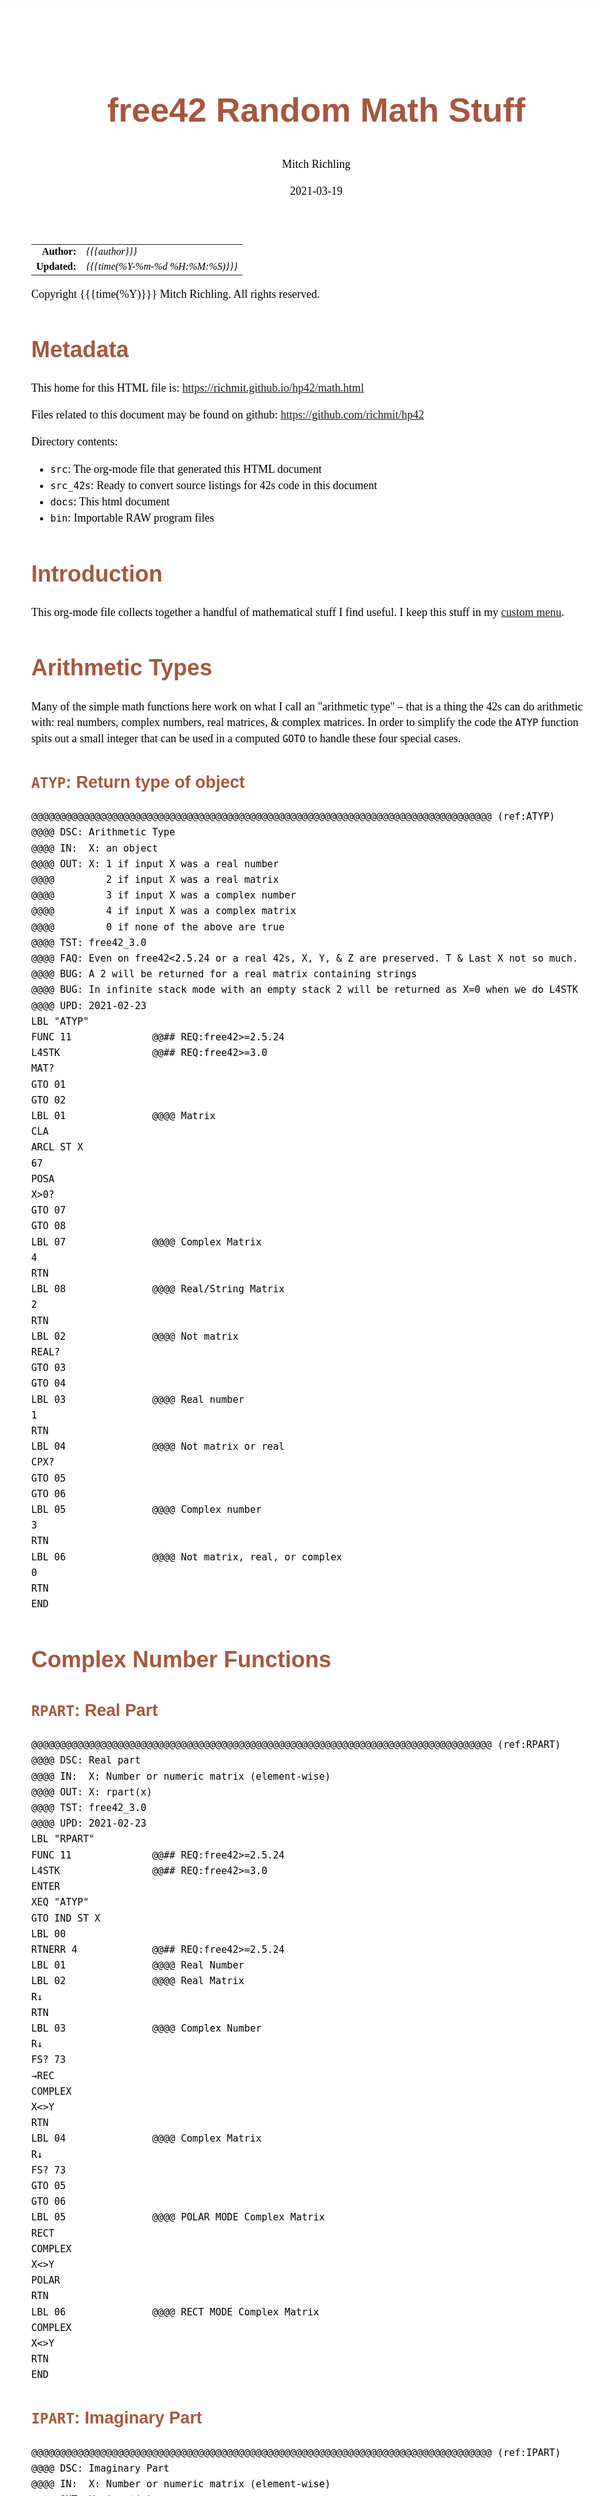 # -*- Mode:Org; Coding:utf-8; fill-column:158 -*-
#+TITLE:       free42 Random Math Stuff
#+AUTHOR:      Mitch Richling
#+EMAIL:       http://www.mitchr.me/
#+DATE:        2021-03-19
#+DESCRIPTION: Some simple math stuff for free42
#+LANGUAGE:    en
#+OPTIONS:     num:t toc:nil \n:nil @:t ::t |:t ^:nil -:t f:t *:t <:t skip:nil d:nil todo:t pri:nil H:5 p:t author:t html-scripts:nil
#+HTML_HEAD: <style>body { width: 95%; margin: 2% auto; font-size: 18px; line-height: 1.4em; font-family: Georgia, serif; color: black; background-color: white; }</style>
#+HTML_HEAD: <style>body { min-width: 500px; max-width: 1024px; }</style>
#+HTML_HEAD: <style>h1,h2,h3,h4,h5,h6 { color: #A5573E; line-height: 1em; font-family: Helvetica, sans-serif; }</style>
#+HTML_HEAD: <style>h1,h2,h3 { line-height: 1.4em; }</style>
#+HTML_HEAD: <style>h1.title { font-size: 3em; }</style>
#+HTML_HEAD: <style>h4,h5,h6 { font-size: 1em; }</style>
#+HTML_HEAD: <style>.org-src-container { border: 1px solid #ccc; box-shadow: 3px 3px 3px #eee; font-family: Lucida Console, monospace; font-size: 80%; margin: 0px; padding: 0px 0px; position: relative; }</style>
#+HTML_HEAD: <style>.org-src-container>pre { line-height: 1.2em; padding-top: 1.5em; margin: 0.5em; background-color: #404040; color: white; overflow: auto; }</style>
#+HTML_HEAD: <style>.org-src-container>pre:before { display: block; position: absolute; background-color: #b3b3b3; top: 0; right: 0; padding: 0 0.2em 0 0.4em; border-bottom-left-radius: 8px; border: 0; color: white; font-size: 100%; font-family: Helvetica, sans-serif;}</style>
#+HTML_HEAD: <style>pre.example { white-space: pre-wrap; white-space: -moz-pre-wrap; white-space: -o-pre-wrap; font-family: Lucida Console, monospace; font-size: 80%; background: #404040; color: white; display: block; padding: 0em; border: 2px solid black; }</style>
#+HTML_LINK_HOME: https://www.mitchr.me/
#+HTML_LINK_UP: https://richmit.github.io/hp42/
#+EXPORT_FILE_NAME: ../docs/math

#+ATTR_HTML: :border 2 solid #ccc :frame hsides :align center
|        <r> | <l>              |
|  *Author:* | /{{{author}}}/ |
| *Updated:* | /{{{time(%Y-%m-%d %H:%M:%S)}}}/ |
#+ATTR_HTML: :align center
Copyright {{{time(%Y)}}} Mitch Richling. All rights reserved.

#+TOC: headlines 5

#        #         #         #         #         #         #         #         #         #         #         #         #         #         #         #         #         #
#   00   #    10   #    20   #    30   #    40   #    50   #    60   #    70   #    80   #    90   #   100   #   110   #   120   #   130   #   140   #   150   #   160   #
# 234567890123456789012345678901234567890123456789012345678901234567890123456789012345678901234567890123456789012345678901234567890123456789012345678901234567890123456789
#        #         #         #         #         #         #         #         #         #         #         #         #         #         #         #         #         #
#        #         #         #         #         #         #         #         #         #         #         #         #         #         #         #         #         #

# Provde links to programs like this: https://richmit.github.io/hp42/math.html#coderef-lnXY

* Metadata

This home for this HTML file is: https://richmit.github.io/hp42/math.html

Files related to this document may be found on github: https://github.com/richmit/hp42

Directory contents:
   - =src=: The org-mode file that generated this HTML document
   - =src_42s=: Ready to convert source listings for 42s code in this document
   - =docs=: This html document
   - =bin=: Importable RAW program files

* Introduction

This org-mode file collects together a handful of mathematical stuff I find useful.  I keep this stuff in my [[https://richmit.github.io/hp42/math.html][custom menu]].

* Arithmetic Types

Many of the simple math functions here work on what I call an "arithmetic type" -- that is a thing the 42s can do arithmetic with: real numbers, complex
numbers, real matrices, & complex matrices.  In order to simplify the code the =ATYP= function spits out a small integer that can be used in a computed =GOTO=
to handle these four special cases.

** =ATYP=: Return type of object

#+BEGIN_SRC hp42s :tangle ../src_42s/math/math.hp42s
@@@@@@@@@@@@@@@@@@@@@@@@@@@@@@@@@@@@@@@@@@@@@@@@@@@@@@@@@@@@@@@@@@@@@@@@@@@@@@@@ (ref:ATYP)
@@@@ DSC: Arithmetic Type
@@@@ IN:  X: an object
@@@@ OUT: X: 1 if input X was a real number
@@@@         2 if input X was a real matrix
@@@@         3 if input X was a complex number
@@@@         4 if input X was a complex matrix
@@@@         0 if none of the above are true
@@@@ TST: free42_3.0
@@@@ FAQ: Even on free42<2.5.24 or a real 42s, X, Y, & Z are preserved. T & Last X not so much.
@@@@ BUG: A 2 will be returned for a real matrix containing strings
@@@@ BUG: In infinite stack mode with an empty stack 2 will be returned as X=0 when we do L4STK
@@@@ UPD: 2021-02-23
LBL "ATYP"
FUNC 11              @@## REQ:free42>=2.5.24
L4STK                @@## REQ:free42>=3.0
MAT?
GTO 01
GTO 02
LBL 01               @@@@ Matrix
CLA
ARCL ST X
67
POSA
X>0?
GTO 07
GTO 08
LBL 07               @@@@ Complex Matrix
4
RTN
LBL 08               @@@@ Real/String Matrix
2
RTN
LBL 02               @@@@ Not matrix
REAL?
GTO 03
GTO 04
LBL 03               @@@@ Real number
1
RTN
LBL 04               @@@@ Not matrix or real
CPX?
GTO 05
GTO 06
LBL 05               @@@@ Complex number
3
RTN
LBL 06               @@@@ Not matrix, real, or complex
0
RTN
END
#+END_SRC

* Complex Number Functions

** =RPART=: Real Part

#+BEGIN_SRC hp42s :tangle ../src_42s/math/math.hp42s
@@@@@@@@@@@@@@@@@@@@@@@@@@@@@@@@@@@@@@@@@@@@@@@@@@@@@@@@@@@@@@@@@@@@@@@@@@@@@@@@ (ref:RPART)
@@@@ DSC: Real part
@@@@ IN:  X: Number or numeric matrix (element-wise)
@@@@ OUT: X: rpart(x)
@@@@ TST: free42_3.0
@@@@ UPD: 2021-02-23
LBL "RPART"
FUNC 11              @@## REQ:free42>=2.5.24
L4STK                @@## REQ:free42>=3.0
ENTER
XEQ "ATYP"
GTO IND ST X
LBL 00
RTNERR 4             @@## REQ:free42>=2.5.24
LBL 01               @@@@ Real Number
LBL 02               @@@@ Real Matrix
R↓
RTN
LBL 03               @@@@ Complex Number
R↓
FS? 73
→REC
COMPLEX
X<>Y
RTN
LBL 04               @@@@ Complex Matrix
R↓
FS? 73
GTO 05
GTO 06
LBL 05               @@@@ POLAR MODE Complex Matrix
RECT
COMPLEX
X<>Y
POLAR
RTN
LBL 06               @@@@ RECT MODE Complex Matrix
COMPLEX
X<>Y
RTN
END
#+END_SRC

** =IPART=: Imaginary Part

#+BEGIN_SRC hp42s :tangle ../src_42s/math/math.hp42s
@@@@@@@@@@@@@@@@@@@@@@@@@@@@@@@@@@@@@@@@@@@@@@@@@@@@@@@@@@@@@@@@@@@@@@@@@@@@@@@@ (ref:IPART)
@@@@ DSC: Imaginary Part
@@@@ IN:  X: Number or numeric matrix (element-wise)
@@@@ OUT: X: ipart(x)
@@@@ TST: free42_3.0
@@@@ UPD: 2021-02-23
LBL "IPART"
FUNC 11              @@## REQ:free42>=2.5.24
L4STK                @@## REQ:free42>=3.0
ENTER
XEQ "ATYP"
GTO IND ST X
LBL 00
RTNERR 4             @@## REQ:free42>=2.5.24
LBL 01               @@@@ Real Number
0
RTN
LBL 02               @@@@ Real Matrix
R↓
DIM?
NEWMAT
RTN
LBL 03               @@@@ Complex Number
R↓
FS? 73
→REC
COMPLEX
RTN
LBL 04               @@@@ Complex Matrix
R↓
FS? 73
GTO 05
GTO 06
LBL 05               @@@@ POLAR MODE Complex Matrix
RECT
COMPLEX
POLAR
RTN
LBL 06               @@@@ RECT MODE Complex Matrix
COMPLEX
RTN
END
#+END_SRC

** =CONJ=: Complex Conjugate

#+BEGIN_SRC hp42s :tangle ../src_42s/math/math.hp42s
@@@@@@@@@@@@@@@@@@@@@@@@@@@@@@@@@@@@@@@@@@@@@@@@@@@@@@@@@@@@@@@@@@@@@@@@@@@@@@@@ (ref:CONJ)
@@@@ DSC: Complex Conjugate
@@@@ IN:  X: Number or numeric matrix (element-wise)
@@@@ OUT: X: conj(x)
@@@@ TST: free42_3.0
@@@@ BUG: Fails on alpha string matrix
@@@@ UPD: 2021-02-23
LBL "CONJ"
FUNC 11              @@## REQ:free42>=2.5.24
L4STK                @@## REQ:free42>=3.0
ENTER
XEQ "ATYP"
GTO IND ST X
LBL 00
RTNERR 4             @@## REQ:free42>=2.5.24
LBL 01               @@@@ Real Number
LBL 02               @@@@ Real Matrix
R↓
RTN
LBL 03               @@@@ Complex Number
LBL 04               @@@@ Complex Matrix
R↓
COMPLEX
+/-
COMPLEX
RTN
END
#+END_SRC

** =CABS=: Magnitude/absolute value

#+BEGIN_SRC hp42s :tangle ../src_42s/math/math.hp42s
@@@@@@@@@@@@@@@@@@@@@@@@@@@@@@@@@@@@@@@@@@@@@@@@@@@@@@@@@@@@@@@@@@@@@@@@@@@@@@@@ (ref:CABS)
@@@@ DSC: Magnitude/absolute value
@@@@ IN:  X: Number or numeric matrix (element-wise) -- built in ABS won't work with a complex matrix
@@@@ OUT: X: |x|
@@@@ TST: CPXRES free42_3.0
@@@@ BUG: Returns 0 for real 0 input
@@@@ UPD: 2021-02-23
LBL "CABS"
FUNC 11              @@## REQ:free42>=2.5.24
L4STK                @@## REQ:free42>=3.0
ENTER
XEQ "ATYP"
GTO IND ST X
LBL 00
RTNERR 4             @@## REQ:free42>=2.5.24
LBL 01               @@@@ Real Number
LBL 02               @@@@ Real Matrix
R↓
ABS
RTN
LBL 03               @@@@ Complex Number
R↓
FC? 73
→POL
COMPLEX
X<>Y
RTN
LBL 04               @@@@ Complex Matrix
R↓
FC? 73
GTO 05
GTO 06
LBL 05               @@@@ RECT MODE Complex Matrix
POLAR
COMPLEX
X<>Y
RECT
RTN
LBL 06               @@@@ POLAR MODE Complex Matrix
COMPLEX
X<>Y
RTN
END
#+END_SRC

** =CARG=: Complex Argument

#+BEGIN_SRC hp42s :tangle ../src_42s/math/math.hp42s
@@@@@@@@@@@@@@@@@@@@@@@@@@@@@@@@@@@@@@@@@@@@@@@@@@@@@@@@@@@@@@@@@@@@@@@@@@@@@@@@ (ref:CARG)
@@@@ DSC: Complex Argument
@@@@ IN:  X: Number or numeric matrix (element-wise)
@@@@ OUT: X: arg(x)
@@@@ TST: CPXRES free42_3.0
@@@@ BUG: Returns 0 for real 0 input
@@@@ UPD: 2021-02-23
LBL "CARG"
FUNC 11              @@## REQ:free42>=2.5.24
L4STK                @@## REQ:free42>=3.0
ENTER
XEQ "ATYP"
GTO IND ST X
LBL 00
RTNERR 4             @@## REQ:free42>=2.5.24
LBL 01               @@@@ Real Number
0
RTN
LBL 02               @@@@ Real Matrix
R↓
DIM?
NEWMAT
RTN
LBL 03               @@@@ Complex Number
R↓
FC? 73
→POL
COMPLEX
RTN
LBL 04               @@@@ Complex Matrix
R↓
FC? 73
GTO 05
GTO 06
LBL 05               @@@@ RECT MODE Complex Matrix
POLAR
COMPLEX
RECT
RTN
LBL 06               @@@@ POLAR MODE Complex Matrix
COMPLEX
RTN
END
#+END_SRC

* Math Functions

** =%T=: Percentage of total (just like hp-12c button)

#+BEGIN_SRC hp42s :tangle ../src_42s/math/math.hp42s
@@@@@@@@@@@@@@@@@@@@@@@@@@@@@@@@@@@@@@@@@@@@@@@@@@@@@@@@@@@@@@@@@@@@@@@@@@@@@@@@ (ref:PTOT)
@@@@ DSC: Percentage of total (just like hp-12c button)
@@@@ IN:  Y: Real Number -- Total
@@@@ IN:  X: Real Number -- Part
@@@@ OUT: X: 100*X/Y
@@@@ UPD: 2021-03-12
LBL "%T"
FUNC 21              @@## REQ:free42>=2.5.24
L4STK                @@## REQ:free42>=3.0
X<>Y
÷
100
×
RTN
END
#+END_SRC

** =SGN=: Sign function

#+BEGIN_SRC hp42s :tangle ../src_42s/math/math.hp42s
@@@@@@@@@@@@@@@@@@@@@@@@@@@@@@@@@@@@@@@@@@@@@@@@@@@@@@@@@@@@@@@@@@@@@@@@@@@@@@@@ (ref:SGN)
@@@@ DSC: Sign function
@@@@ IN:  X: a number
@@@@ OUT: X:  0 when input was 0
@@@@         -1 when input was negative
@@@@          1 when input was positive
@@@@ UPD: 2021-02-26
@@@@ TST: free42_3.0
LBL "SGN"
FUNC 11              @@## REQ:free42>=2.5.24
L4STK                @@## REQ:free42>=3.0
ENTER
ABS
X≠0?
GTO 01
@@@@ zero
0
RTN
LBL 01
@@@@ Non-zero
X<>Y
REAL?
GTO 02
@@@@ Complex non-zero
X<>Y
÷
RTN
LBL 02
@@@@ Real non-zero
X<0?
GTO 03
@@@@ Real positive
1
RTN
LBL 03
@@@@ Real negative
-1
RTN
END
#+END_SRC

** =lnXY=: Base Y Logarithm of X

#+BEGIN_SRC hp42s :tangle ../src_42s/math/math.hp42s
@@@@@@@@@@@@@@@@@@@@@@@@@@@@@@@@@@@@@@@@@@@@@@@@@@@@@@@@@@@@@@@@@@@@@@@@@@@@@@@@ (ref:lnXY)
@@@@ DSC: Base Y Logarithm of X
@@@@ IN:  Y: logarithm base
@@@@      X: number or matrix (element-wise)
@@@@ OUT: X: log_y(x)
@@@@ UPD: 2021-02-23
@@@@ TST: free42_3.0
LBL "lnXY"
FUNC 21              @@## REQ:free42>=2.5.24
L4STK                @@## REQ:free42>=3.0
LN
X<>Y
LN
X<>Y
÷
RTN
END
#+END_SRC

** =ln2=: Base 2 Logarithm

#+BEGIN_SRC hp42s :tangle ../src_42s/math/math.hp42s
@@@@@@@@@@@@@@@@@@@@@@@@@@@@@@@@@@@@@@@@@@@@@@@@@@@@@@@@@@@@@@@@@@@@@@@@@@@@@@@@ (ref:ln2)
@@@@ DSC: Base 2 Logarithm
@@@@ IN:  X: number or matrix (element-wise)
@@@@ OUT: X: log_2(x)
@@@@ UPD: 2021-02-23
@@@@ TST: free42_3.0
LBL "ln2"
FUNC 11              @@## REQ:free42>=2.5.24
L4STK                @@## REQ:free42>=3.0
LN
2
LN
÷
RTN
END
#+END_SRC

** =2↑X=: Raise 2 to the power of X

#+BEGIN_SRC hp42s :tangle ../src_42s/math/math.hp42s
@@@@@@@@@@@@@@@@@@@@@@@@@@@@@@@@@@@@@@@@@@@@@@@@@@@@@@@@@@@@@@@@@@@@@@@@@@@@@@@@ (ref:POW2)
@@@@ DSC: Raise 2 to the power of X
@@@@ IN:  X: number or matrix (element-wise)
@@@@ OUT: X: 2^X
@@@@ UPD: 2021-02-23
@@@@ TST: free42_3.0
LBL "2↑X"
FUNC 11              @@## REQ:free42>=2.5.24
L4STK                @@## REQ:free42>=3.0
2
X<>Y
Y^X
RTN
END
#+END_SRC

** =GCD=: Greatest Common Denominator

#+BEGIN_SRC hp42s :tangle ../src_42s/math/math.hp42s
@@@@@@@@@@@@@@@@@@@@@@@@@@@@@@@@@@@@@@@@@@@@@@@@@@@@@@@@@@@@@@@@@@@@@@@@@@@@@@@@ (ref:GCD)
@@@@ DSC: GCD
@@@@ IN:  Y: real number
@@@@      X: real number
@@@@ OUT: X: GCD(|IP(X)|, |IP(X)|)
@@@@ UPD: 2021-02-23
@@@@ TST: free42_3.0
LBL "GCD"
FUNC 21              @@## REQ:free42>=2.5.24
L4STK                @@## REQ:free42>=3.0
ABS
IP
X<>Y
ABS
IP
X>Y?
X<>Y
LBL 01
STO ST Z
MOD
X>0?
GTO 01
R↓
RTN
END
#+END_SRC

** =LCM=: Least Common Multiple

#+BEGIN_SRC hp42s :tangle ../src_42s/math/math.hp42s
@@@@@@@@@@@@@@@@@@@@@@@@@@@@@@@@@@@@@@@@@@@@@@@@@@@@@@@@@@@@@@@@@@@@@@@@@@@@@@@@ (ref:LCM)
@@@@ DSC: LCM
@@@@ IN:  Y: real number
@@@@      X: real number
@@@@ OUT: X: LCM(|IP(X)|, |IP(X)|)
@@@@ UPD: 2021-02-23
@@@@ TST: free42_3.0
LBL "LCM"
FUNC 21              @@## REQ:free42>=2.5.24
L4STK                @@## REQ:free42>=3.0
ABS
IP
X≠0?
GTO 01
0
RTN
LBL 01
LSTO "TMPX"
X<>Y
ABS
IP
X≠0?
GTO 02
0
RTN
LBL 02
LSTO "TMPY"
XEQ "GCD"
RCL "TMPX"
X<>Y
÷
RCL× "TMPY"
RTN
END
#+END_SRC

** =NPDF=: Standard Normal Density

#+BEGIN_SRC hp42s :tangle ../src_42s/math/math.hp42s
@@@@@@@@@@@@@@@@@@@@@@@@@@@@@@@@@@@@@@@@@@@@@@@@@@@@@@@@@@@@@@@@@@@@@@@@@@@@@@@@ (ref:NPDF)
@@@@ DSC: Standard Normal PDF
@@@@ IN:  X: real number
@@@@ OUT: X: Standard Normal PDF value at X
@@@@ UPD: 2021-02-23
@@@@ TST: free42_3.0
LBL "NPDF"
FUNC 11              @@## REQ:free42>=2.5.24
L4STK                @@## REQ:free42>=3.0
X↑2
-2
÷
E↑X
2
PI
×
SQRT
÷
RTN
END
#+END_SRC

** =NCDF=: Standard Normal CDF

#+BEGIN_SRC hp42s :tangle ../src_42s/math/math.hp42s
@@@@@@@@@@@@@@@@@@@@@@@@@@@@@@@@@@@@@@@@@@@@@@@@@@@@@@@@@@@@@@@@@@@@@@@@@@@@@@@@ (ref:NCDF)
@@@@ DSC: Standard Normal CDF
@@@@ IN:  X: real number
@@@@ OUT: X: Standard Normal CDF value at X
@@@@ BUG: Only good to 7 decimal places
@@@@ REF: Zelen & Severo (1964)
@@@@ UPD: 2021-02-23
@@@@ TST: free42_3.0
LBL "NCDF"
FUNC 11              @@## REQ:free42>=2.5.24
L4STK                @@## REQ:free42>=3.0
ENTER
XEQ 00
×
1
+
1/X
LSTO "T"
1.005
LSTO "I"
0
LBL 11
XEQ IND "I"
RCL× "T"
+
RCL ST Y
STO× "T"
R↓
ISG "I"
GTO 11
RCL ST Z
XEQ "NPDF"
×
1
X<>Y
-
RTN
LBL 00
0.2316419
RTN
LBL 01
0.319381530
RTN
LBL 02
-0.356563782
RTN
LBL 03
1.781477937
RTN
LBL 04
-1.821255978
 RTN
LBL 05
1.330274429
RTN
END
#+END_SRC

** =ERF=: The erf (error) function

#+BEGIN_SRC hp42s :tangle ../src_42s/math/math.hp42s
@@@@@@@@@@@@@@@@@@@@@@@@@@@@@@@@@@@@@@@@@@@@@@@@@@@@@@@@@@@@@@@@@@@@@@@@@@@@@@@@ (ref:ERF)
@@@@ DSC: erf (error) function
@@@@ IN:  X: real number
@@@@ OUT: X: erf(X)
@@@@ FAW: Uses NCDF
@@@@ UPD: 2021-03-30
@@@@ TST: free42_3.0
LBL "ERF"
FUNC 11              @@## REQ:free42>=2.5.24
L4STK                @@## REQ:free42>=3.0
ENTER
ENTER
2
SQRT
×
ABS
XEQ "NCDF"
2
×
1
-
X<>Y
X<0?
GTO 01
GTO 02
LBL 01
R↓
+/-
RTN
LBL 02
R↓
RTN
END
#+END_SRC

** =ERFC=: The erfc (complementary error) function

#+BEGIN_SRC hp42s :tangle ../src_42s/math/math.hp42s
@@@@@@@@@@@@@@@@@@@@@@@@@@@@@@@@@@@@@@@@@@@@@@@@@@@@@@@@@@@@@@@@@@@@@@@@@@@@@@@@ (ref:ERFC)
@@@@ DSC: erfc (complementary error) function
@@@@ IN:  X: real number
@@@@ OUT: X: erfc(X)
@@@@ FAW: Uses ERF
@@@@ UPD: 2021-03-30
@@@@ TST: free42_3.0
LBL "ERFC"
FUNC 11              @@## REQ:free42>=2.5.24
L4STK                @@## REQ:free42>=3.0
XEQ "ERF"
1
X<>Y
-
RTN
END
#+END_SRC

** =IFP=: Integer & Fractional Part

#+BEGIN_SRC hp42s :tangle ../src_42s/math/math.hp42s
@@@@@@@@@@@@@@@@@@@@@@@@@@@@@@@@@@@@@@@@@@@@@@@@@@@@@@@@@@@@@@@@@@@@@@@@@@@@@@@@ (ref:IFP)
@@@@ DSC: IP & FP of a number
@@@@ IN:  X: real number
@@@@ OUT: Y: IP(X)
@@@@ OUT: X: FP(X)
@@@@ UPD: 2021-02-23
@@@@ TST: free42_3.0
LBL "IFP"
FUNC 12              @@## REQ:free42>=2.5.24
L4STK                @@## REQ:free42>=3.0
IP
LASTX
FP
RTN
END
#+END_SRC

** =FLOOR=: Floor

#+BEGIN_SRC hp42s :tangle ../src_42s/math/math.hp42s
@@@@@@@@@@@@@@@@@@@@@@@@@@@@@@@@@@@@@@@@@@@@@@@@@@@@@@@@@@@@@@@@@@@@@@@@@@@@@@@@ (ref:FLOOR)
@@@@ DSC: Floor
@@@@ IN:  X: real number
@@@@ OUT: X: floor(X)
@@@@ UPD: 2021-02-23
@@@@ TST: free42_3.0
LBL "FLOOR"
FUNC 11              @@## REQ:free42>=2.5.24
L4STK                @@## REQ:free42>=3.0
XEQ "IFP"
X<0?
GTO 01
R↓
RTN
LBL 01
1
-
RTN
END
#+END_SRC

** =CEIL=: Ceiling

#+BEGIN_SRC hp42s :tangle ../src_42s/math/math.hp42s
@@@@@@@@@@@@@@@@@@@@@@@@@@@@@@@@@@@@@@@@@@@@@@@@@@@@@@@@@@@@@@@@@@@@@@@@@@@@@@@@ (ref:CEIL)
@@@@ DSC: Ceiling
@@@@ IN:  X: real number
@@@@ OUT: X: ceil(X)
@@@@ UPD: 2021-02-23
@@@@ TST: free42_3.0
LBL "CEIL"
FUNC 11              @@## REQ:free42>=2.5.24
L4STK                @@## REQ:free42>=3.0
XEQ "IFP"
X>0?
GTO 01
R↓
RTN
LBL 01
1
+
RTN
END
#+END_SRC

** =HYPOT=: The Hypot function

#+BEGIN_SRC hp42s :tangle ../src_42s/math/math.hp42s
@@@@@@@@@@@@@@@@@@@@@@@@@@@@@@@@@@@@@@@@@@@@@@@@@@@@@@@@@@@@@@@@@@@@@@@@@@@@@@@@ (ref:HYPOT)
@@@@ DSC: Hypot
@@@@ IN:  Y: number
@@@@ IN:  X: number
@@@@ OUT: X: sqrt(x^2+y^2)
@@@@ UPD: 2021-02-23
@@@@ TST: free42_3.0
@@@@ BUG: Some overflow cases could be avoided by scaling...
LBL "HYPOT"
FUNC 21              @@## REQ:free42>=2.5.24
L4STK                @@## REQ:free42>=3.0
X↑2
X<>Y
X↑2
+
SQRT
RTN
END
#+END_SRC

** =ATAN2=: Two Argument Inverse Tangent

#+BEGIN_SRC hp42s :tangle ../src_42s/math/math.hp42s
@@@@@@@@@@@@@@@@@@@@@@@@@@@@@@@@@@@@@@@@@@@@@@@@@@@@@@@@@@@@@@@@@@@@@@@@@@@@@@@@ (ref:ATAN2)
@@@@ DSC: ATAN2
@@@@ IN:  Y: number
@@@@ IN:  X: number
@@@@ OUT: X: atan2(y, x)
@@@@ BUG: Only works in RAD mode
@@@@ UPD: 2021-02-23
@@@@ TST: free42_3.0
@@@@ TC:  atan( 1, 1) =>  pi/4
@@@@ TC:  atan(-1, 1) => -pi/4
@@@@ TC:  atan( 1,-1) =>  3*pi/4
@@@@ TC:  atan(-1,-1) => -3*pi/4
@@@@ TC:  atan( 0, 1) =>  0
@@@@ TC:  atan( 1, 0) =>  pi
@@@@ TC:  atan(-1, 0) => -pi
@@@@ TC:  atan( 0, 0) => ERROR
LBL "ATAN2"
FUNC 21              @@## REQ:free42>=2.5.24
L4STK                @@## REQ:free42>=3.0
X>0?
GTO 01
X=0?
GTO 02
@@@@ X<0
X<>Y
X<0?
GTO 03
@@@@ X<0 & Y>=0
X<>Y
÷
ATAN
PI
+
RTN
LBL 03
@@@@ X<0 & Y<0
X<>Y
÷
ATAN
PI
-
RTN
LBL 02
X<>Y
X=0?
GTO 04
X>0?
GTO 05
@@@@ X=0 & Y<0
PI
-2
÷
RTN
LBL 05
@@@@ X=0 & Y>0
PI
2
÷
RTN
LBL 04
@@@@ X=0 & Y=0 ERROR 0/0
÷
RTN
LBL 01
@@@@ X>0
÷
ATAN
RTN
END
#+END_SRC

** =YROOT=: Nth Roots prefering real & pure imaginary results

#+BEGIN_SRC hp42s :tangle ../src_42s/math/math.hp42s
@@@@@@@@@@@@@@@@@@@@@@@@@@@@@@@@@@@@@@@@@@@@@@@@@@@@@@@@@@@@@@@@@@@@@@@@@@@@@@@@ (ref:YROOT)
@@@@ DSC: Nth roots prefering real & pure imaginary answers
@@@@ IN:  Y: Number
@@@@ IN:  X: Number or numeric matrix (element-wise)
@@@@ OUT: X: Yth root of X
@@@@ BUG: The principal value is not always returned (by design)
@@@@ BUG: Real integers are not recognized in complex form. i.e. 0+2i ≠ 2
@@@@ FAQ: Return is pure imaginary when Y is an odd integer and X<0
@@@@ FAQ: Return is real when  Y is an even integer and X<0
@@@@ TST: free42_3.0
@@@@ UPD: 2021-02-23
LBL "YROOT"
FUNC 21              @@## REQ:free42>=2.5.24
L4STK                @@## REQ:free42>=3.0
REAL?
GTO 01
GTO 92
LBL 01
@@@@ X is real
X≥0?
GTO 92
@@@@ X is negative, real
RCL ST Y
REAL?
GTO 02
GTO 91
LBL 02
@@@@ X is negative, real; Y is real
FP
X≠0?
GTO 91
@@@@ X is negative, real; Y is real integer
R↓
ABS
RCL ST Y
X<>Y
XEQ 92
+/-
X<>Y
2
÷
FP
X=0?
GTO 03
GTO 04
LBL 03
@@@@ X is negative, real; Y is real integer even
R↓
-1
SQRT
×
RTN
LBL 04
@@@@ X is negative, real; Y is real integer odd
R↓
RTN
LBL 91
@@@@ Not special case.  Stack: Y X Y
R↓
LBL 92
@@@@ Not special case.  Stack: X Y
X<>Y
1/X
Y↑X
RTN
END
#+END_SRC

** =BETA=: The Beta Function

#+BEGIN_SRC hp42s :tangle ../src_42s/math/math.hp42s
@@@@@@@@@@@@@@@@@@@@@@@@@@@@@@@@@@@@@@@@@@@@@@@@@@@@@@@@@@@@@@@@@@@@@@@@@@@@@@@@ (ref:BETA)
@@@@ DSC: beta function
@@@@ IN:  Y: Number
@@@@ IN:  X: Number
@@@@ OUT: X: beta(x, y) = beta(y, x)
@@@@ TST: free42_3.0
@@@@ UPD: 2021-02-23
LBL "BETA"
FUNC 21              @@## REQ:free42>=2.5.24
L4STK                @@## REQ:free42>=3.0
RCL ST Y
GAMMA
RCL ST Y
GAMMA
×
RCL ST Z
RCL ST Z
+
GAMMA
÷
RTN
END
#+END_SRC

#+END_SRC

* Polynomials

** =QUADE=: Solve Quadratic Equation (Coef on Stack)

#+BEGIN_SRC hp42s :tangle ../src_42s/math/math.hp42s
@@@@@@@@@@@@@@@@@@@@@@@@@@@@@@@@@@@@@@@@@@@@@@@@@@@@@@@@@@@@@@@@@@@@@@@@@@@@@@@@ (ref:QUADE)
@@@@ DSC: Solve quadratic equation: ax^2+bx+c=0
@@@@ IN:  Z: a
@@@@      Y: b
@@@@      X: c
@@@@ OUT: Y: root_1 (-b-sqrt(b^2-4ac))/(2a)
@@@@      X: root_2 (-b+sqrt(b^2-4ac))/(2a)
@@@@ TST: free42_3.0
@@@@ BUG: No error checking
@@@@ UPD: 2021-04-02
LBL "QUADE"
FUNC 32              @@## REQ:free42>=2.5.24
L4STK                @@## REQ:free42>=3.0
-4
RCL× ST T
×
RCL ST Y
X↑2
+
SQRT
2
RCLx ST T
÷
LASTX
RCL ST Z
+/-
X<>Y
÷
RCL ST X
RCL ST Z
-
RCL ST Z
RCL ST Z
+
RTN
END
#+END_SRC

** =PLYE=: Evaluate a Polynomial (Coef in Matrix)

#+BEGIN_SRC hp42s :tangle ../src_42s/math/math.hp42s
@@@@@@@@@@@@@@@@@@@@@@@@@@@@@@@@@@@@@@@@@@@@@@@@@@@@@@@@@@@@@@@@@@@@@@@@@@@@@@@@ (ref:PLYE)
@@@@ DSC: Evaluate a polynomial
@@@@ IN:  Y: Matrix with polynomial coefficients.  DIM of 1xn, nx1, whatever...
@@@@      X: Value at which polynomial should be evaluated
@@@@ OUT: Y: original polynomial matrix
@@@@      X: value of polynomial evaluated at X
@@@@ TST: free42_3.0
@@@@ UPD: 2021-04-03
LBL "PLYE"
FUNC 21              @@## REQ:free42>=2.5.24
L4STK                @@## REQ:free42>=3.0
X<>Y
LSTO "TMPM"
INDEX "TMPM"
WRAP
0
LBL 01
RCL× ST Z
RCLEL
+
J+
FC? 77
GTO 32
RTN
END
#+END_SRC

** =PWRP=: Wrap a Matrix Polynomial in a =MVAR= Function

#+BEGIN_SRC hp42s :tangle ../src_42s/math/math.hp42s
@@@@@@@@@@@@@@@@@@@@@@@@@@@@@@@@@@@@@@@@@@@@@@@@@@@@@@@@@@@@@@@@@@@@@@@@@@@@@@@@ (ref:PWRP)
@@@@ DSC: Make a polynomial stored in a matrix into a =MVAR= function
@@@@ IN:  X: N/A
@@@@ OUT: X: N/A
@@@@ GLB: _PLY -- Store a polynomial matrix in this variable
@@@@ TST: free42_3.0
@@@@ FAQ: Allows one to use SOLVER & INTEG on polynomials
@@@@ UPD: 2021-04-03
LBL "PWRP"
MVAR "X"
RCL "_PLY"
RCL "X"
XEQ "PLYE"
X<>Y
R↓
RTN
END
#+END_SRC

* 3D Vector Menu

This is a simple little application that makes working with 3D vectors less painfull.  

#+ATTR_HTML: :align center :frame box :rules all
|-------+---------------------------------------------------------------------|
| Menu  |                                                                     |
|-------+---------------------------------------------------------------------|
| →V    | Put stack elements X, Y, & Z into a vector: [Z, Y, X]               |
| V→    | Vector contents to stack. [A, B, C] => X: C, Y: B, Z: A             |
| DOT   | Dot product                                                         |
| CROSS | Cross product                                                       |
| MAG   | Euculidian magnitude                                                |
| VVIEW | View a vector one element at a time -- press =R/S= for next element |
|-------+---------------------------------------------------------------------|

#+BEGIN_SRC hp42s :tangle ../src_42s/math/math.hp42s
@@@@@@@@@@@@@@@@@@@@@@@@@@@@@@@@@@@@@@@@@@@@@@@@@@@@@@@@@@@@@@@@@@@@@@@@@@@@@@@@ (ref:VEC3)
@@@@ DSC: Handy menu making 3D vectors easy to manipulate
@@@@ IN:  N/A
@@@@ OUT: N/A
@@@@ TST: free42_3.0
@@@@ UPD: 2021-04-05
LBL "3VEC"
L4STK
LBL 01
CLMENU
"→V"
KEY 1 XEQ 02
"V→"
KEY 2 XEQ 03
"DOT"
KEY 3 XEQ 04
"CROSS"
KEY 4 XEQ 05
"MAG"
KEY 5 XEQ 06
"VVIEW"
KEY 6 XEQ 07
KEY 9 GTO 00
MENU
STOP
GTO 01
LBL 00
EXITALL
RTN
LBL 02               @@@@ Action for menu key →V
FUNC 31
3
XEQ 81
LSTO "TMPM"
R↓
INDEX "TMPM"
WRAP
J-
LBL 92
STOEL
R↓
J-
FC? 77
GTO 92
RCL "TMPM"
RTN
LBL 03               @@@@ Action for menu key V→
FUNC 13
LSTO "TMPM"
R↓
INDEX "TMPM"
WRAP
LBL 91
RCLEL
J+
FC? 77
GTO 91
RTN
LBL 04               @@@@ Action for menu key DOT
FUNC 21
DOT
RTN
LBL 05               @@@@ Action for menu key CROSS
FUNC 21
CROSS
RTN
LBL 06               @@@@ Action for menu key MAG
FUNC 11
LSTO "TMPM"
R↓
INDEX "TMPM"
WRAP
0
LBL 93
RCLEL
X↑2
+
J+
FC? 77
GTO 93
RTN
SQRT
LBL 07               @@@@ Action for menu key "VVIEW"
FUNC 00
LSTO "TMPM"
INDEX "TMPM"
WRAP
1
LBL 94
CLA
ARCL ST X
├":"
RCLEL
ARCL ST X
R↓
AVIEW
STOP
1
+
J+
FC? 77
GTO 94
RTN
LBL 81 @@@@ NEWVEC
FUNC 11
1
NEWMAT
RTN
END
#+END_SRC

* WORKING                                                          :noexport:

#+BEGIN_SRC text
:::::::::::::::::::::::'##:::::'##::::'###::::'########::'##::: ##:'####:'##::: ##::'######::::::::::::::::::::::::
::::::::::::::::::::::: ##:'##: ##:::'## ##::: ##.... ##: ###:: ##:. ##:: ###:: ##:'##... ##:::::::::::::::::::::::
::::::::::::::::::::::: ##: ##: ##::'##:. ##:: ##:::: ##: ####: ##:: ##:: ####: ##: ##:::..::::::::::::::::::::::::
::::::::::::::::::::::: ##: ##: ##:'##:::. ##: ########:: ## ## ##:: ##:: ## ## ##: ##::'####::::::::::::::::::::::
::::::::::::::::::::::: ##: ##: ##: #########: ##.. ##::: ##. ####:: ##:: ##. ####: ##::: ##:::::::::::::::::::::::
::::::::::::::::::::::: ##: ##: ##: ##.... ##: ##::. ##:: ##:. ###:: ##:: ##:. ###: ##::: ##:::::::::::::::::::::::
:::::::::::::::::::::::. ###. ###:: ##:::: ##: ##:::. ##: ##::. ##:'####: ##::. ##:. ######::::::::::::::::::::::::
::::::::::::::::::::::::...::...:::..:::::..::..:::::..::..::::..::....::..::::..:::......:::::::::::::::::::::::::
#+END_SRC

Code in this section is under construction.  Most likely broken.

* EOF

# End of document.

# The following adds some space at the bottom of exported HTML
#+HTML: <br /> <br /> <br /> <br /> <br /> <br /> <br /> <br /> <br /> <br /> <br /> <br /> <br /> <br /> <br /> <br /> <br /> <br /> <br />
#+HTML: <br /> <br /> <br /> <br /> <br /> <br /> <br /> <br /> <br /> <br /> <br /> <br /> <br /> <br /> <br /> <br /> <br /> <br /> <br />
#+HTML: <br /> <br /> <br /> <br /> <br /> <br /> <br /> <br /> <br /> <br /> <br /> <br /> <br /> <br /> <br /> <br /> <br /> <br /> <br />
#+HTML: <br /> <br /> <br /> <br /> <br /> <br /> <br /> <br /> <br /> <br /> <br /> <br /> <br /> <br /> <br /> <br /> <br /> <br /> <br />
#+HTML: <br /> <br /> <br /> <br /> <br /> <br /> <br /> <br /> <br /> <br /> <br /> <br /> <br /> <br /> <br /> <br /> <br /> <br /> <br />
